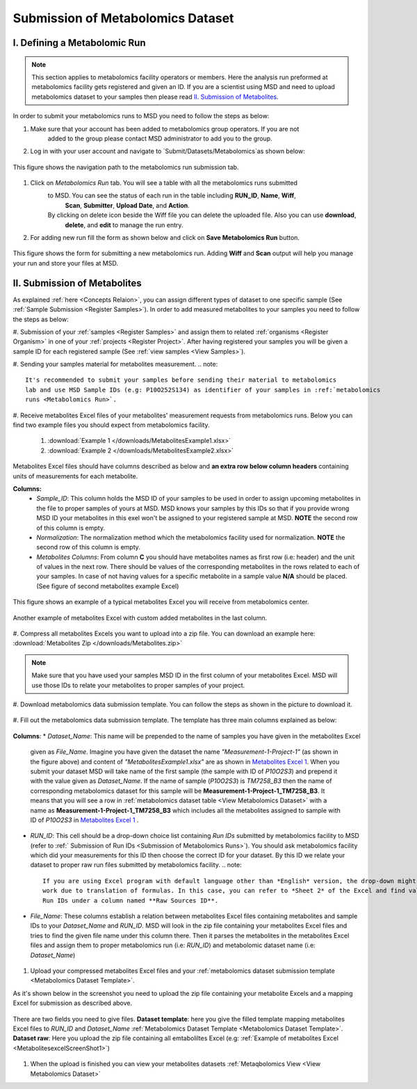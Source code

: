 .. _Register Metabolomics Dataset:

==================================
Submission of Metabolomics Dataset
==================================


.. _Submission of Metabolomics Runs:
I. Defining a Metabolomic Run
=============================

.. note::
    This section applies to metabolomics facility operators or members. Here the analysis 
    run preformed at metabolomics facility gets registered and given an ID. If you are 
    a scientist using MSD and need to upload metabolomics dataset to your samples then 
    please read `II. Submission of Metabolites`_.

In order to submit your metabolomics runs to MSD you need to follow the steps as below:

#. Make sure that your account has been added to metabolomics group operators. If you are not
    added to the group please contact MSD administrator to add you to the group.

#. Log in with your user account and navigate to `Submit/Datasets/Metabolomics`as shown below:

.. figure:: /media/MetabolomicsRunSubmission-TabView.png
    :align: center
    :scale: 100 %
    :alt: View of Metabolomics Run Submission Tab
    :class: metabolites_run_submission

    This figure shows the navigation path to the metabolomics run submission tab.

#. Click on `Metabolomics Run` tab. You will see a table with all the metabolomics runs submitted 
    to MSD. You can see the status of each run in the table including **RUN_ID**, **Name**, **Wiff**,
     **Scan**, **Submitter**, **Upload Date**, and **Action**.
    By clicking on delete icon beside the Wiff file you can delete the uploaded file. Also you can use **download**,
     **delete**, and **edit** to manage the run entry.
    
#. For adding new run fill the form as shown below and click on **Save Metabolomics Run** button.

.. figure:: /media/MetabolomicsRunSubmissionForm.png
    :align: center
    :scale: 100 %
    :alt: Metabolomics Run Submission Form
    :class: metabolites_run_submission

    This figure shows the form for submitting a new metabolomics run.
    Adding **Wiff** and **Scan** output will help you manage your run and 
    store your files at MSD.


.. _Submission of Metabolites:

II. Submission of Metabolites
=============================

As explained :ref:`here <Concepts Relaion>`, you can assign different types of dataset to 
one specific sample (See :ref:`Sample Submission <Register Samples>`). In order to add 
measured metabolites to your samples you need to follow the steps as below:

#. Submission of your :ref:`samples <Register Samples>` and assign them to related 
:ref:`organisms <Register Organism>` in one of your :ref:`projects <Register Project>`. 
After having registered your samples you will be given a sample ID for each registered 
sample (See :ref:`view samples <View Samples>`).

#. Sending your samples material for metabolites measurement.
.. note::
    It's recommended to submit your samples before sending their material to metabolomics 
    lab and use MSD Sample IDs (e.g: P10O252S134) as identifier of your samples in :ref:`metabolomics 
    runs <Metabolomics Run>`.

#. Receive metabolites Excel files of your metabolites' measurement requests from metabolomics 
runs. Below you can find two example files you should expect from metabolomics facility.

    1. :download:`Example 1 </downloads/MetabolitesExample1.xlsx>`
    2. :download:`Example 2 </downloads/MetabolitesExample2.xlsx>`

Metabolites Excel files should have columns described as below and **an extra row below column headers** 
containing units of measurements for each metabolite.

**Columns:**
    *   *Sample_ID*: This column holds the MSD ID of your samples to be used in order to assign upcoming 
        metabolites in the file to proper samples of yours at MSD. MSD knows your samples by this IDs so 
        that if you provide wrong MSD ID your metabolites in this exel won't be assigned to your registered 
        sample at MSD. **NOTE** the second row of this column is empty.
    *   *Normalization*: The normalization method which the metabolomics facility used for normalization. 
        **NOTE** the second row of this column is empty.
    *   *Metabolites Columns*: From column **C** you should have metabolites names as first row (i.e: header) 
        and the unit of values in the next row. There should be values of the corresponding metabolites in the 
        rows related to each of your samples. In case of not having values for a specific metabolite in a 
        sample value **N/A** should be placed. (See figure of second metabolites example Excel)

.. _MetabolitesExcelScreenShot1:
.. figure:: /media/MetabolitesExcelScreenShot1.png
    :align: center
    :scale: 100 %
    :alt: An example of metabolites Excel you will receive from metabolomic facility
    :class: metabolites_submission

    This figure shows an example of a typical metabolites Excel you will receive from metabolomics center.


.. _MetabolitesExcelScreenShot2:
.. figure:: /media/MetabolitesExcelScreenShot2.png
    :align: center
    :scale: 100 %
    :alt: An example of metabolites Excel with added custom metabolites
    :class: metabolites_submission

    Another example of metabolites Excel with custom added metabolites in the last column.

#. Compress all metabolites Excels you want to upload into a zip file. 
You can download an example here: :download:`Metabolites Zip </downloads/Metabolites.zip>`

.. note::
    Make sure that you have used your samples MSD ID in the first column of your metabolites Excel. 
    MSD will use those IDs to relate your metabolites to proper samples of your project.


#. Download metabolomics data submission template. 
You can follow the steps as shown in the picture to download it.

.. figure:: /media/MetabolomicsCreateTemplate.png
    :align: center
    :scale: 100 %
    :alt: How to download metabolomics data to MSD
    :class: metabolites_submission


.. _Metabolomics Dataset Template:
#. Fill out the metabolomics data submission template. 
The template has three main columns explained as below:


.. figure:: /media/MetabolomicsDataTemplate.png
    :align: center
    :scale: 100 %
    :alt: Metabolomics Dataset Submission Template
    :class: metabolites_submission

    **Columns**:
    *   *Dataset_Name*: This name will be prepended to the name of samples you have given in the metabolites Excel 
        given as *File_Name*. Imagine you have given the dataset the name *"Measurement-1-Project-1"* (as 
        shown in the figure above) and content of *"MetabolitesExample1.xlsx"* are as shown in 
        `Metabolites Excel 1 <MetabolitesExcelScreenShot1>`_. When you submit your dataset MSD will take name of the 
        first sample (the sample with ID of *P10O2S3*) and prepend it with the value given as *Dataset_Name*. If the 
        name of sample (*P10O2S3*) is *TM7258_B3* then the name of corresponding metabolomics dataset for this sample 
        will be **Measurement-1-Project-1_TM7258_B3**. It means that you will see a row in 
        :ref:`metabolomics dataset table <View Metabolomics Dataset>` with a name as **Measurement-1-Project-1_TM7258_B3** 
        which includes all the metabolites assigned to sample with ID of *P10O2S3* in 
        `Metabolites Excel 1 <MetabolitesExcelScreenShot1>`_ .

    *   *RUN_ID*: This cell should be a drop-down choice list containing *Run IDs* submitted by metabolomics facility 
        to MSD (refer to :ref:` Submission of Run IDs <Submission of Metabolomics Runs>`). You should ask metabolomics 
        facility which did your measurements for this ID then choose the correct ID for your dataset. By this ID we 
        relate your dataset to proper raw run files submitted by metabolomics facility.
        .. note::
            If you are using Excel program with default language other than *English* version, the drop-down might not 
            work due to translation of formulas. In this case, you can refer to *Sheet 2* of the Excel and find valid 
            Run IDs under a column named **Raw Sources ID**.


    *   *File_Name*: These columns establish a relation between metabolites Excel files containing metabolites and sample IDs
        to your *Dataset_Name* and *RUN_ID*. MSD will look in the zip file containing your metabolites Excel files and tries 
        to find the given file name under this column there. Then it parses the metabolites in the metabolites Excel files and 
        assign them to proper metabolomics run (i.e\: *RUN_ID*) and metabolomic dataset name (i.e: *Dataset_Name*)

#. Upload your compressed metabolites Excel files and your :ref:`metabolomics dataset submission template <Metabolomics Dataset Template>`.

As it's shown below in the screenshot you need to upload the zip file containing your metabolite Excels and a mapping Excel for submission as 
described above.


.. figure:: /media/MetabolomicsUpload.png
    :align: center
    :scale: 100 %
    :alt: Metabolomics Datasets Upload
    :class: metabolites_submission

    There are two fields you need to give files. **Dataset template**: here you give the filled template 
    mapping metabolites Excel files to *RUN_ID* and *Dataset_Name* :ref:`Metabolomics Dataset Template <Metabolomics Dataset Template>`.
    **Dataset raw**\: Here you upload the zip file containing all emtaboliltes Excel (e.g\: :ref:`Example of metabolites Excel <MetabolitesexcelScreenShot1>`)



#. When the upload is finished you can view your metabolites datasets :ref:`Metaqbolomics View  <View Metabolomics Dataset>`


